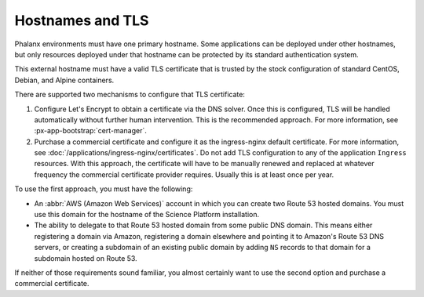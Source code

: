 #################
Hostnames and TLS
#################

Phalanx environments must have one primary hostname.
Some applications can be deployed under other hostnames, but only resources deployed under that hostname can be protected by its standard authentication system.

This external hostname must have a valid TLS certificate that is trusted by the stock configuration of standard CentOS, Debian, and Alpine containers.

There are supported two mechanisms to configure that TLS certificate:

#. Configure Let's Encrypt to obtain a certificate via the DNS solver.
   Once this is configured, TLS will be handled automatically without further human intervention.
   This is the recommended approach.
   For more information, see :px-app-bootstrap:`cert-manager`.

#. Purchase a commercial certificate and configure it as the ingress-nginx default certificate.
   For more information, see :doc:`/applications/ingress-nginx/certificates`.
   Do not add TLS configuration to any of the application ``Ingress`` resources.
   With this approach, the certificate will have to be manually renewed and replaced at whatever frequency the commercial certificate provider requires.
   Usually this is at least once per year.

To use the first approach, you must have the following:

* An :abbr:`AWS (Amazon Web Services)` account in which you can create two Route 53 hosted domains.
  You must use this domain for the hostname of the Science Platform installation.
* The ability to delegate to that Route 53 hosted domain from some public DNS domain.
  This means either registering a domain via Amazon, registering a domain elsewhere and pointing it to Amazon's Route 53 DNS servers, or creating a subdomain of an existing public domain by adding ``NS`` records to that domain for a subdomain hosted on Route 53.

If neither of those requirements sound familiar, you almost certainly want to use the second option and purchase a commercial certificate.
